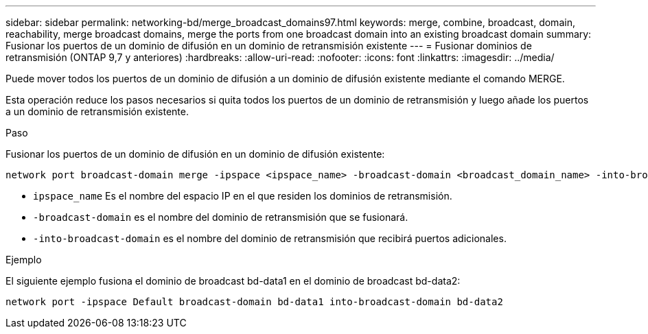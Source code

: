 ---
sidebar: sidebar 
permalink: networking-bd/merge_broadcast_domains97.html 
keywords: merge, combine, broadcast, domain, reachability, merge broadcast domains, merge the ports from one broadcast domain into an existing broadcast domain 
summary: Fusionar los puertos de un dominio de difusión en un dominio de retransmisión existente 
---
= Fusionar dominios de retransmisión (ONTAP 9,7 y anteriores)
:hardbreaks:
:allow-uri-read: 
:nofooter: 
:icons: font
:linkattrs: 
:imagesdir: ../media/


[role="lead"]
Puede mover todos los puertos de un dominio de difusión a un dominio de difusión existente mediante el comando MERGE.

Esta operación reduce los pasos necesarios si quita todos los puertos de un dominio de retransmisión y luego añade los puertos a un dominio de retransmisión existente.

.Paso
Fusionar los puertos de un dominio de difusión en un dominio de difusión existente:

....
network port broadcast-domain merge -ipspace <ipspace_name> -broadcast-domain <broadcast_domain_name> -into-broadcast-domain <broadcast_domain_name>
....
* `ipspace_name` Es el nombre del espacio IP en el que residen los dominios de retransmisión.
* `-broadcast-domain` es el nombre del dominio de retransmisión que se fusionará.
* `-into-broadcast-domain` es el nombre del dominio de retransmisión que recibirá puertos adicionales.


.Ejemplo
El siguiente ejemplo fusiona el dominio de broadcast bd-data1 en el dominio de broadcast bd-data2:

`network port -ipspace Default broadcast-domain bd-data1 into-broadcast-domain bd-data2`
